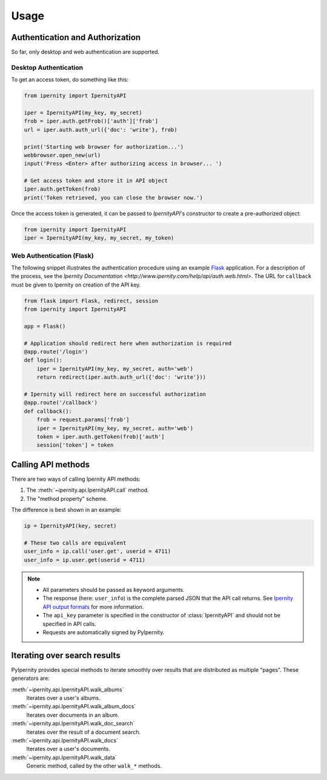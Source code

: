 Usage
==============


Authentication and Authorization
----------------------------------

So far, only desktop and web authentication are supported.


Desktop Authentication
~~~~~~~~~~~~~~~~~~~~~~~~

To get an access token, do something like this:

.. code-block:: python

    from ipernity import IpernityAPI

    iper = IpernityAPI(my_key, my_secret)
    frob = iper.auth.getFrob()['auth']['frob']
    url = iper.auth.auth_url({'doc': 'write'}, frob)

    print('Starting web browser for authorization...')
    webbrowser.open_new(url)
    input('Press <Enter> after authorizing access in browser... ')

    # Get access token and store it in API object
    iper.auth.getToken(frob)
    print('Token retrieved, you can close the browser now.')

Once the access token is generated, it can be passed to `IpernityAPI`'s
constructor to create a pre-authorized object:

.. code-block:: python

    from ipernity import IpernityAPI
    iper = IpernityAPI(my_key, my_secret, my_token)

.. seealso::
    * `Ipernity Documentation <http://www.ipernity.com/help/api/auth.soft.html>`_


Web Authentication (Flask)
~~~~~~~~~~~~~~~~~~~~~~~~~~~

The following snippet illustrates the authentication procedure using an example
`Flask <https://flask.palletsprojects.com/>`_ application. For a description
of the process, see the
`Ipernity Documentation <http://www.ipernity.com/help/api/auth.web.html>`.
The URL for ``callback`` must be given to Ipernity on creation of the
API key.

.. code-block:: python

    from flask import Flask, redirect, session
    from ipernity import IpernityAPI

    app = Flask()

    # Application should redirect here when authorization is required
    @app.route('/login')
    def login():
        iper = IpernityAPI(my_key, my_secret, auth='web')
        return redirect(iper.auth.auth_url({'doc': 'write'}))
    
    # Ipernity will redirect here on successful authorization
    @app.route('/callback')
    def callback():
        frob = request.params['frob']
        iper = IpernityAPI(my_key, my_secret, auth='web')
        token = iper.auth.getToken(frob)['auth']
        session['token'] = token

.. seealso::
    * `Ipernity Documentation <http://www.ipernity.com/help/api/auth.web.html>`_


.. _calling-api-methods:

Calling API methods
--------------------

There are two ways of calling Ipernity API methods:

#. The :meth:`~ipernity.api.IpernityAPI.call` method.
#. The "method property" scheme.

The difference is best shown in an example:

.. code-block:: python

    ip = IpernityAPI(key, secret)

    # These two calls are equivalent
    user_info = ip.call('user.get', userid = 4711)
    user_info = ip.user.get(userid = 4711)

.. note::
    *   All parameters should be passed as keyword arguments.
    *   The response (here: ``user_info``) is the complete parsed JSON that the
        API call returns. See
        `Ipernity API output formats <http://www.ipernity.com/help/api/output.formats.html>`_
        for more information.
    *   The ``api_key`` parameter is specified in the constructor of
        :class:`IpernityAPI` and should not be specified in API calls.
    *   Requests are automatically signed by PyIpernity.


Iterating over search results
------------------------------

PyIpernity provides special methods to iterate smoothly over results that are
distributed as multiple "pages". These generators are:

:meth:`~ipernity.api.IpernityAPI.walk_albums`
    Iterates over a user's albums.

:meth:`~ipernity.api.IpernityAPI.walk_album_docs`
    Iterates over documents in an album.

:meth:`~ipernity.api.IpernityAPI.walk_doc_search`
    Iterates over the result of a document search.

:meth:`~ipernity.api.IpernityAPI.walk_docs`
    Iterates over a user's documents.

:meth:`~ipernity.api.IpernityAPI.walk_data`
    Generic method, called by the other ``walk_*`` methods.


